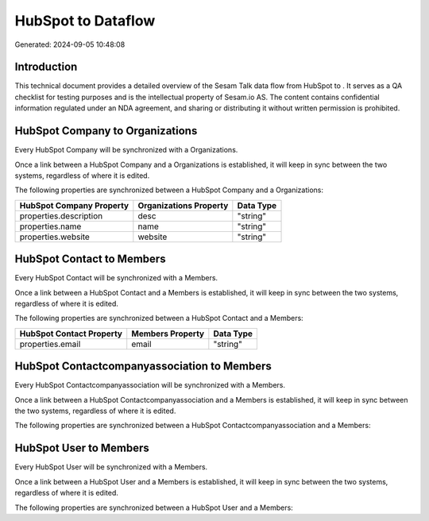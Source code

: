 ====================
HubSpot to  Dataflow
====================

Generated: 2024-09-05 10:48:08

Introduction
------------

This technical document provides a detailed overview of the Sesam Talk data flow from HubSpot to . It serves as a QA checklist for testing purposes and is the intellectual property of Sesam.io AS. The content contains confidential information regulated under an NDA agreement, and sharing or distributing it without written permission is prohibited.

HubSpot Company to  Organizations
---------------------------------
Every HubSpot Company will be synchronized with a  Organizations.

Once a link between a HubSpot Company and a  Organizations is established, it will keep in sync between the two systems, regardless of where it is edited.

The following properties are synchronized between a HubSpot Company and a  Organizations:

.. list-table::
   :header-rows: 1

   * - HubSpot Company Property
     -  Organizations Property
     -  Data Type
   * - properties.description
     - desc
     - "string"
   * - properties.name
     - name
     - "string"
   * - properties.website
     - website
     - "string"


HubSpot Contact to  Members
---------------------------
Every HubSpot Contact will be synchronized with a  Members.

Once a link between a HubSpot Contact and a  Members is established, it will keep in sync between the two systems, regardless of where it is edited.

The following properties are synchronized between a HubSpot Contact and a  Members:

.. list-table::
   :header-rows: 1

   * - HubSpot Contact Property
     -  Members Property
     -  Data Type
   * - properties.email
     - email
     - "string"


HubSpot Contactcompanyassociation to  Members
---------------------------------------------
Every HubSpot Contactcompanyassociation will be synchronized with a  Members.

Once a link between a HubSpot Contactcompanyassociation and a  Members is established, it will keep in sync between the two systems, regardless of where it is edited.

The following properties are synchronized between a HubSpot Contactcompanyassociation and a  Members:

.. list-table::
   :header-rows: 1

   * - HubSpot Contactcompanyassociation Property
     -  Members Property
     -  Data Type


HubSpot User to  Members
------------------------
Every HubSpot User will be synchronized with a  Members.

Once a link between a HubSpot User and a  Members is established, it will keep in sync between the two systems, regardless of where it is edited.

The following properties are synchronized between a HubSpot User and a  Members:

.. list-table::
   :header-rows: 1

   * - HubSpot User Property
     -  Members Property
     -  Data Type

